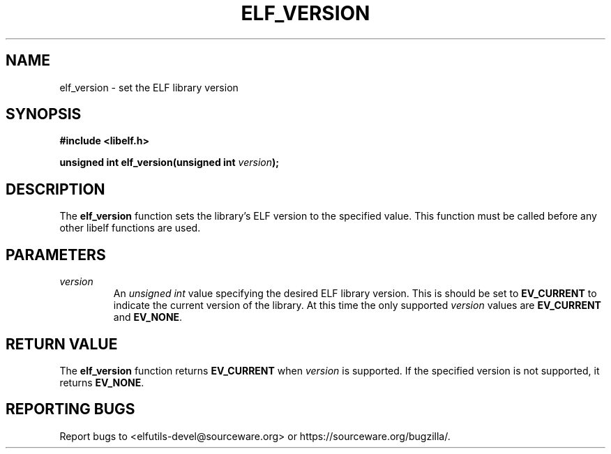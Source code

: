 .TH ELF_VERSION 3

.SH NAME
elf_version \- set the ELF library version

.SH SYNOPSIS
.B #include <libelf.h>

.BI "unsigned int elf_version(unsigned int " version ");"

.SH DESCRIPTION
The \fBelf_version\fP function sets the library's ELF version to the specified value. This function must be called before any other libelf functions are used.

.SH PARAMETERS
.TP
.I version
An \fIunsigned int\fP value specifying the desired ELF library version. This is should be set to \fBEV_CURRENT\fP to indicate the current version of the library. At this time the only supported \fIversion\fP values are \fBEV_CURRENT\fP and \fBEV_NONE\fP.

.SH RETURN VALUE
The \fBelf_version\fP function returns \fBEV_CURRENT\fP when \fIversion\fP is supported. If the specified version is not supported, it returns \fBEV_NONE\fP.

.SH REPORTING BUGS
Report bugs to <elfutils-devel@sourceware.org> or https://sourceware.org/bugzilla/.
